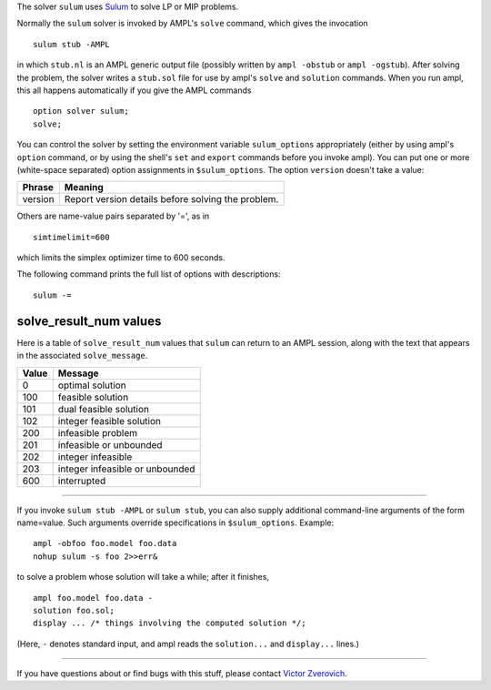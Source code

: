 The solver ``sulum`` uses `Sulum <http://www.sulumoptimization.com/>`_
to solve LP or MIP problems.

Normally the ``sulum`` solver is invoked by AMPL's ``solve`` command,
which gives the invocation
::

     sulum stub -AMPL

in which ``stub.nl`` is an AMPL generic output file (possibly written
by ``ampl -obstub`` or ``ampl -ogstub``).  After solving the problem,
the solver writes a ``stub.sol`` file for use by ampl's ``solve`` and
``solution`` commands. When you run ampl, this all happens automatically
if you give the AMPL commands
::

     option solver sulum;
     solve;

You can control the solver by setting the environment variable
``sulum_options`` appropriately (either by using ampl's ``option`` command,
or by using the shell's ``set`` and ``export`` commands before you invoke ampl).
You can put one or more (white-space separated) option assignments in
``$sulum_options``. The option ``version`` doesn't take a value:

=======      ==================================================
Phrase       Meaning
=======      ==================================================
version      Report version details before solving the problem.
=======      ==================================================

Others are name-value pairs separated by '=', as in
::

     simtimelimit=600

which limits the simplex optimizer time to 600 seconds.

The following command prints the full list of options with descriptions:
::

     sulum -=

solve_result_num values
-----------------------

Here is a table of ``solve_result_num`` values that ``sulum`` can return
to an AMPL session, along with the text that appears in the associated
``solve_message``.

=====   ===============================
Value   Message
=====   ===============================
    0   optimal solution
  100   feasible solution
  101   dual feasible solution
  102   integer feasible solution
  200   infeasible problem
  201   infeasible or unbounded
  202   integer infeasible
  203   integer infeasible or unbounded
  600   interrupted
=====   ===============================

-------------------

If you invoke ``sulum stub -AMPL`` or ``sulum stub``, you can also
supply additional command-line arguments of the form name=value.
Such arguments override specifications in ``$sulum_options``.  Example::

     ampl -obfoo foo.model foo.data
     nohup sulum -s foo 2>>err&

to solve a problem whose solution will take a while; after it finishes,
::

     ampl foo.model foo.data -
     solution foo.sol;
     display ... /* things involving the computed solution */;

(Here, ``-`` denotes standard input, and ampl reads the ``solution...``
and ``display...`` lines.)

-------------------

If you have questions about or find bugs with this stuff,
please contact `Victor Zverovich <mailto:Victor Zverovich%3cviz@ampl.com%3e>`_.
